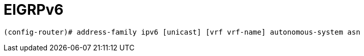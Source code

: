 = EIGRPv6


----
(config-router)# address-family ipv6 [unicast] [vrf vrf-name] autonomous-system asn
----
